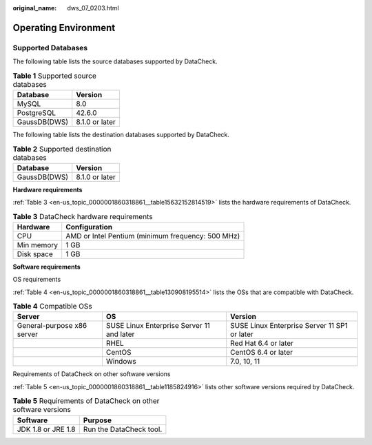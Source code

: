 :original_name: dws_07_0203.html

.. _dws_07_0203:

Operating Environment
=====================

Supported Databases
-------------------

The following table lists the source databases supported by DataCheck.

.. table:: **Table 1** Supported source databases

   ============ ==============
   Database     Version
   ============ ==============
   MySQL        8.0
   PostgreSQL   42.6.0
   GaussDB(DWS) 8.1.0 or later
   ============ ==============

The following table lists the destination databases supported by DataCheck.

.. table:: **Table 2** Supported destination databases

   ============ ==============
   Database     Version
   ============ ==============
   GaussDB(DWS) 8.1.0 or later
   ============ ==============

**Hardware requirements**

:ref:`Table 3 <en-us_topic_0000001860318861__table15632152814519>` lists the hardware requirements of DataCheck.

.. _en-us_topic_0000001860318861__table15632152814519:

.. table:: **Table 3** DataCheck hardware requirements

   ========== =================================================
   Hardware   Configuration
   ========== =================================================
   CPU        AMD or Intel Pentium (minimum frequency: 500 MHz)
   Min memory 1 GB
   Disk space 1 GB
   ========== =================================================

**Software requirements**

OS requirements

:ref:`Table 4 <en-us_topic_0000001860318861__table130908195514>` lists the OSs that are compatible with DataCheck.

.. _en-us_topic_0000001860318861__table130908195514:

.. table:: **Table 4** Compatible OSs

   +----------------------------+-------------------------------------------+----------------------------------------------+
   | Server                     | OS                                        | Version                                      |
   +============================+===========================================+==============================================+
   | General-purpose x86 server | SUSE Linux Enterprise Server 11 and later | SUSE Linux Enterprise Server 11 SP1 or later |
   +----------------------------+-------------------------------------------+----------------------------------------------+
   |                            | RHEL                                      | Red Hat 6.4 or later                         |
   +----------------------------+-------------------------------------------+----------------------------------------------+
   |                            | CentOS                                    | CentOS 6.4 or later                          |
   +----------------------------+-------------------------------------------+----------------------------------------------+
   |                            | Windows                                   | 7.0, 10, 11                                  |
   +----------------------------+-------------------------------------------+----------------------------------------------+

Requirements of DataCheck on other software versions

:ref:`Table 5 <en-us_topic_0000001860318861__table1185824916>` lists other software versions required by DataCheck.

.. _en-us_topic_0000001860318861__table1185824916:

.. table:: **Table 5** Requirements of DataCheck on other software versions

   ================== =======================
   Software           Purpose
   ================== =======================
   JDK 1.8 or JRE 1.8 Run the DataCheck tool.
   ================== =======================
